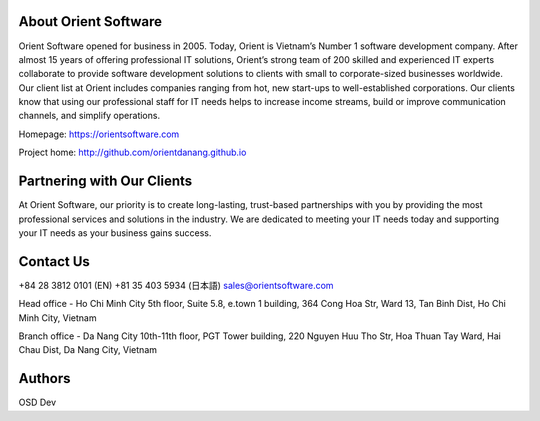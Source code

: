 About Orient Software
=========
Orient Software opened for business in 2005. Today, Orient is Vietnam’s Number 1 software development company. After almost 15 years of offering professional IT solutions, Orient’s strong team of 200 skilled and experienced IT experts collaborate to provide software development solutions to clients with small to corporate-sized businesses worldwide. Our client list at Orient includes companies ranging from hot, new start-ups to well-established corporations. Our clients know that using our professional staff for IT needs helps to increase income streams, build or improve communication channels, and simplify operations.

Homepage: https://orientsoftware.com 

Project home: http://github.com/orientdanang.github.io

Partnering with Our Clients
============

At Orient Software, our priority is to create long-lasting, trust-based partnerships with you by providing the most professional services and solutions in the industry. We are dedicated to meeting your IT needs today and supporting your IT needs as your business gains success.

Contact Us
===========================

+84 28 3812 0101 (EN)
+81 35 403 5934 (日本語)
sales@orientsoftware.com

Head office - Ho Chi Minh City
5th floor, Suite 5.8, e.town 1 building, 364 Cong Hoa Str,
Ward 13, Tan Binh Dist, Ho Chi Minh City, Vietnam

Branch office - Da Nang City
10th-11th floor, PGT Tower building, 220 Nguyen Huu Tho Str,
Hoa Thuan Tay Ward, Hai Chau Dist, Da Nang City, Vietnam
    
Authors
=======

OSD Dev
